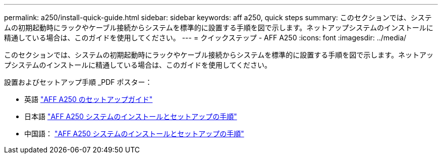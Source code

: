---
permalink: a250/install-quick-guide.html 
sidebar: sidebar 
keywords: aff a250,  quick steps 
summary: このセクションでは、システムの初期起動時にラックやケーブル接続からシステムを標準的に設置する手順を図で示します。ネットアップシステムのインストールに精通している場合は、このガイドを使用してください。 
---
= クイックステップ - AFF A250
:icons: font
:imagesdir: ../media/


[role="lead"]
このセクションでは、システムの初期起動時にラックやケーブル接続からシステムを標準的に設置する手順を図で示します。ネットアップシステムのインストールに精通している場合は、このガイドを使用してください。

設置およびセットアップ手順 _PDF ポスター：

* 英語 https://library.netapp.com/ecm/ecm_download_file/ECMLP2870798["AFF A250 のセットアップガイド"^]
* 日本語 https://library.netapp.com/ecm/ecm_download_file/ECMLP2874690["AFF A250 システムのインストールとセットアップの手順"^]
* 中国語： https://library.netapp.com/ecm/ecm_download_file/ECMLP2874693["AFF A250 システムのインストールとセットアップの手順"^]

